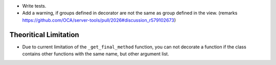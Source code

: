 * Write tests.

* Add a warning, if groups defined in decorator are not the same as
  group defined in the view.
  (remarks https://github.com/OCA/server-tools/pull/2026#discussion_r579102673)

Theoritical Limitation
----------------------

* Due to current limitation of the ``_get_final_method`` function, you can not
  decorate a function if the class contains other functions with the same name,
  but other argument list.

